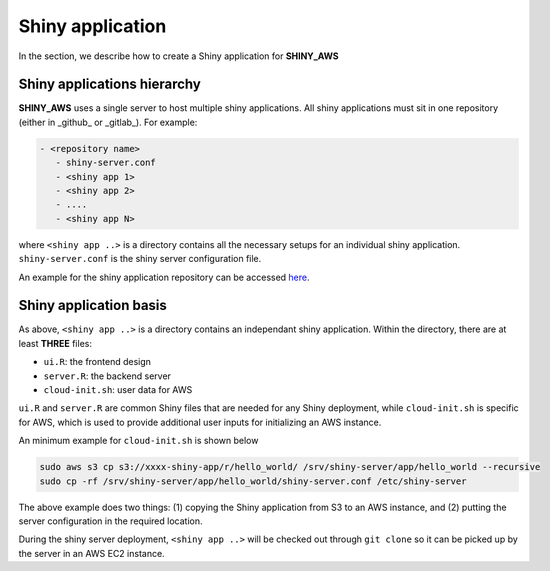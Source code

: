Shiny application
=====

In the section, we describe how to create a Shiny application for **SHINY_AWS**

Shiny applications hierarchy
------

**SHINY_AWS** uses a single server to host multiple shiny applications. All shiny applications must sit in one repository (either in _github_ or _gitlab_). For example:

.. code-block:: bash

   - <repository name>
      - shiny-server.conf
      - <shiny app 1>
      - <shiny app 2>
      - ....
      - <shiny app N>

where ``<shiny app ..>`` is a directory contains all the necessary setups for an individual shiny application. ``shiny-server.conf`` is the shiny server configuration file.

An example for the shiny application repository can be accessed `here <https://github.com/jzanetti/shiny_aws_examples>`_.

Shiny application basis
------

As above, ``<shiny app ..>`` is a directory contains an independant shiny application. Within the directory, there are at least **THREE** files:

- ``ui.R``: the frontend design
- ``server.R``: the backend server
- ``cloud-init.sh``: user data for AWS

``ui.R`` and ``server.R`` are common Shiny files that are needed for any Shiny deployment, while ``cloud-init.sh`` is specific for AWS, which is used to provide additional user inputs for initializing an AWS instance.

An minimum example for ``cloud-init.sh`` is shown below

.. code-block:: bash

   sudo aws s3 cp s3://xxxx-shiny-app/r/hello_world/ /srv/shiny-server/app/hello_world --recursive
   sudo cp -rf /srv/shiny-server/app/hello_world/shiny-server.conf /etc/shiny-server

The above example does two things: (1) copying the Shiny application from S3 to an AWS instance, and (2) putting the server configuration in the required location.

During the shiny server deployment, ``<shiny app ..>`` will be checked out through ``git clone`` so it can be picked up by the server in an AWS EC2 instance.
